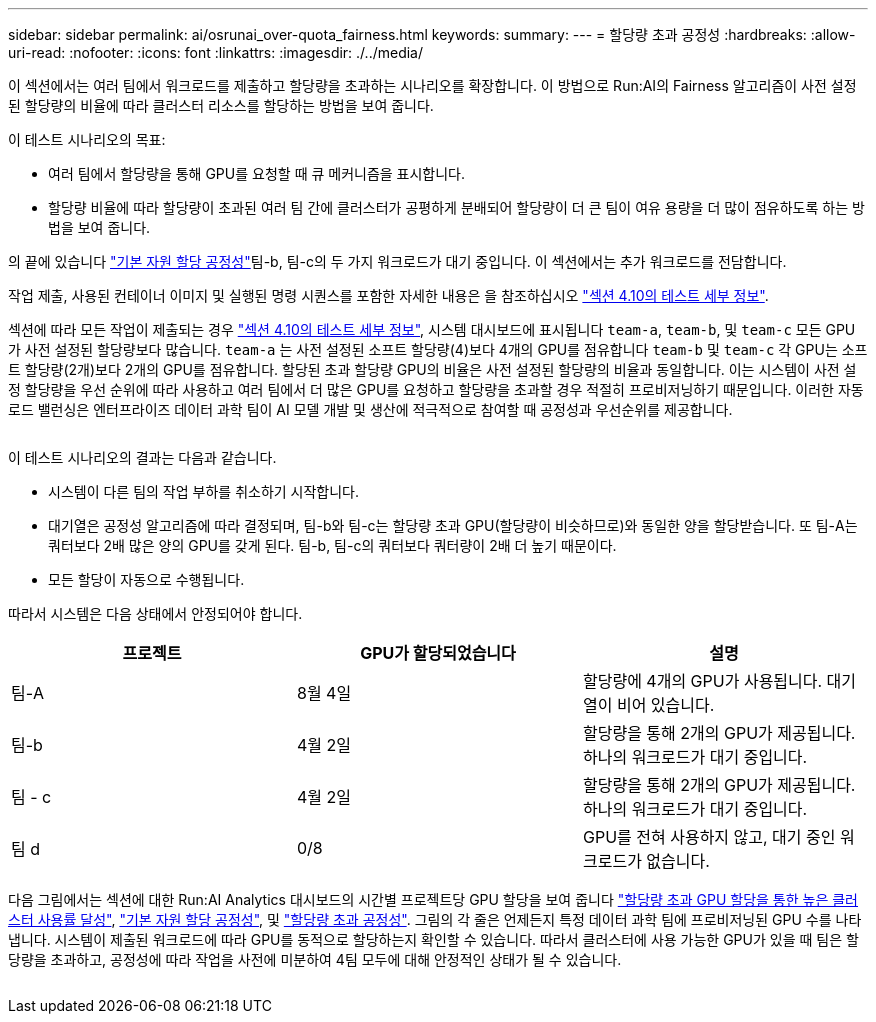 ---
sidebar: sidebar 
permalink: ai/osrunai_over-quota_fairness.html 
keywords:  
summary:  
---
= 할당량 초과 공정성
:hardbreaks:
:allow-uri-read: 
:nofooter: 
:icons: font
:linkattrs: 
:imagesdir: ./../media/


[role="lead"]
이 섹션에서는 여러 팀에서 워크로드를 제출하고 할당량을 초과하는 시나리오를 확장합니다. 이 방법으로 Run:AI의 Fairness 알고리즘이 사전 설정된 할당량의 비율에 따라 클러스터 리소스를 할당하는 방법을 보여 줍니다.

이 테스트 시나리오의 목표:

* 여러 팀에서 할당량을 통해 GPU를 요청할 때 큐 메커니즘을 표시합니다.
* 할당량 비율에 따라 할당량이 초과된 여러 팀 간에 클러스터가 공평하게 분배되어 할당량이 더 큰 팀이 여유 용량을 더 많이 점유하도록 하는 방법을 보여 줍니다.


의 끝에 있습니다 link:osrunai_basic_resource_allocation_fairness.html["기본 자원 할당 공정성"]팀-b, 팀-c의 두 가지 워크로드가 대기 중입니다. 이 섹션에서는 추가 워크로드를 전담합니다.

작업 제출, 사용된 컨테이너 이미지 및 실행된 명령 시퀀스를 포함한 자세한 내용은 을 참조하십시오 link:osrunai_testing_details_for_section_410.html["섹션 4.10의 테스트 세부 정보"].

섹션에 따라 모든 작업이 제출되는 경우 link:osrunai_testing_details_for_section_410.html["섹션 4.10의 테스트 세부 정보"], 시스템 대시보드에 표시됩니다 `team-a`, `team-b`, 및 `team-c` 모든 GPU가 사전 설정된 할당량보다 많습니다. `team-a` 는 사전 설정된 소프트 할당량(4)보다 4개의 GPU를 점유합니다 `team-b` 및 `team-c` 각 GPU는 소프트 할당량(2개)보다 2개의 GPU를 점유합니다. 할당된 초과 할당량 GPU의 비율은 사전 설정된 할당량의 비율과 동일합니다. 이는 시스템이 사전 설정 할당량을 우선 순위에 따라 사용하고 여러 팀에서 더 많은 GPU를 요청하고 할당량을 초과할 경우 적절히 프로비저닝하기 때문입니다. 이러한 자동 로드 밸런싱은 엔터프라이즈 데이터 과학 팀이 AI 모델 개발 및 생산에 적극적으로 참여할 때 공정성과 우선순위를 제공합니다.

image:osrunai_image10.png[""]

이 테스트 시나리오의 결과는 다음과 같습니다.

* 시스템이 다른 팀의 작업 부하를 취소하기 시작합니다.
* 대기열은 공정성 알고리즘에 따라 결정되며, 팀-b와 팀-c는 할당량 초과 GPU(할당량이 비슷하므로)와 동일한 양을 할당받습니다. 또 팀-A는 쿼터보다 2배 많은 양의 GPU를 갖게 된다. 팀-b, 팀-c의 쿼터보다 쿼터량이 2배 더 높기 때문이다.
* 모든 할당이 자동으로 수행됩니다.


따라서 시스템은 다음 상태에서 안정되어야 합니다.

|===
| 프로젝트 | GPU가 할당되었습니다 | 설명 


| 팀-A | 8월 4일 | 할당량에 4개의 GPU가 사용됩니다. 대기열이 비어 있습니다. 


| 팀-b | 4월 2일 | 할당량을 통해 2개의 GPU가 제공됩니다. 하나의 워크로드가 대기 중입니다. 


| 팀 - c | 4월 2일 | 할당량을 통해 2개의 GPU가 제공됩니다. 하나의 워크로드가 대기 중입니다. 


| 팀 d | 0/8 | GPU를 전혀 사용하지 않고, 대기 중인 워크로드가 없습니다. 
|===
다음 그림에서는 섹션에 대한 Run:AI Analytics 대시보드의 시간별 프로젝트당 GPU 할당을 보여 줍니다 link:osrunai_achieving_high_cluster_utilization_with_over-uota_gpu_allocation.html["할당량 초과 GPU 할당을 통한 높은 클러스터 사용률 달성"], link:osrunai_basic_resource_allocation_fairness.html["기본 자원 할당 공정성"], 및 link:osrunai_over-quota_fairness.html["할당량 초과 공정성"]. 그림의 각 줄은 언제든지 특정 데이터 과학 팀에 프로비저닝된 GPU 수를 나타냅니다. 시스템이 제출된 워크로드에 따라 GPU를 동적으로 할당하는지 확인할 수 있습니다. 따라서 클러스터에 사용 가능한 GPU가 있을 때 팀은 할당량을 초과하고, 공정성에 따라 작업을 사전에 미분하여 4팀 모두에 대해 안정적인 상태가 될 수 있습니다.

image:osrunai_image11.png[""]
